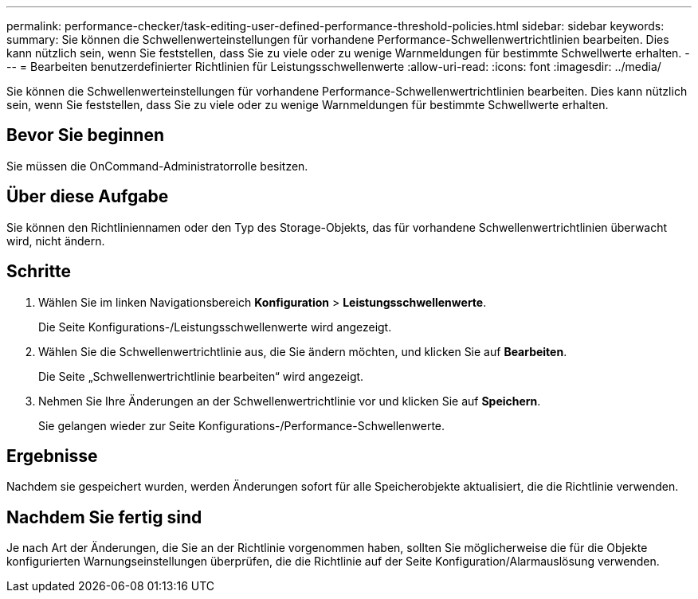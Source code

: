 ---
permalink: performance-checker/task-editing-user-defined-performance-threshold-policies.html 
sidebar: sidebar 
keywords:  
summary: Sie können die Schwellenwerteinstellungen für vorhandene Performance-Schwellenwertrichtlinien bearbeiten. Dies kann nützlich sein, wenn Sie feststellen, dass Sie zu viele oder zu wenige Warnmeldungen für bestimmte Schwellwerte erhalten. 
---
= Bearbeiten benutzerdefinierter Richtlinien für Leistungsschwellenwerte
:allow-uri-read: 
:icons: font
:imagesdir: ../media/


[role="lead"]
Sie können die Schwellenwerteinstellungen für vorhandene Performance-Schwellenwertrichtlinien bearbeiten. Dies kann nützlich sein, wenn Sie feststellen, dass Sie zu viele oder zu wenige Warnmeldungen für bestimmte Schwellwerte erhalten.



== Bevor Sie beginnen

Sie müssen die OnCommand-Administratorrolle besitzen.



== Über diese Aufgabe

Sie können den Richtliniennamen oder den Typ des Storage-Objekts, das für vorhandene Schwellenwertrichtlinien überwacht wird, nicht ändern.



== Schritte

. Wählen Sie im linken Navigationsbereich *Konfiguration* > *Leistungsschwellenwerte*.
+
Die Seite Konfigurations-/Leistungsschwellenwerte wird angezeigt.

. Wählen Sie die Schwellenwertrichtlinie aus, die Sie ändern möchten, und klicken Sie auf *Bearbeiten*.
+
Die Seite „Schwellenwertrichtlinie bearbeiten“ wird angezeigt.

. Nehmen Sie Ihre Änderungen an der Schwellenwertrichtlinie vor und klicken Sie auf *Speichern*.
+
Sie gelangen wieder zur Seite Konfigurations-/Performance-Schwellenwerte.





== Ergebnisse

Nachdem sie gespeichert wurden, werden Änderungen sofort für alle Speicherobjekte aktualisiert, die die Richtlinie verwenden.



== Nachdem Sie fertig sind

Je nach Art der Änderungen, die Sie an der Richtlinie vorgenommen haben, sollten Sie möglicherweise die für die Objekte konfigurierten Warnungseinstellungen überprüfen, die die Richtlinie auf der Seite Konfiguration/Alarmauslösung verwenden.
